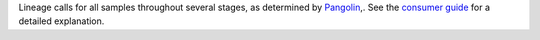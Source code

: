Lineage calls for all samples throughout several stages, as determined by `Pangolin <https://github.com/cov-lineages/pangolin>`_,. See the `consumer guide <https://ikim-essen.github.io/uncovar/consumer-guide/report-structure/#pangolin-call-overview>`_ for a detailed explanation.
